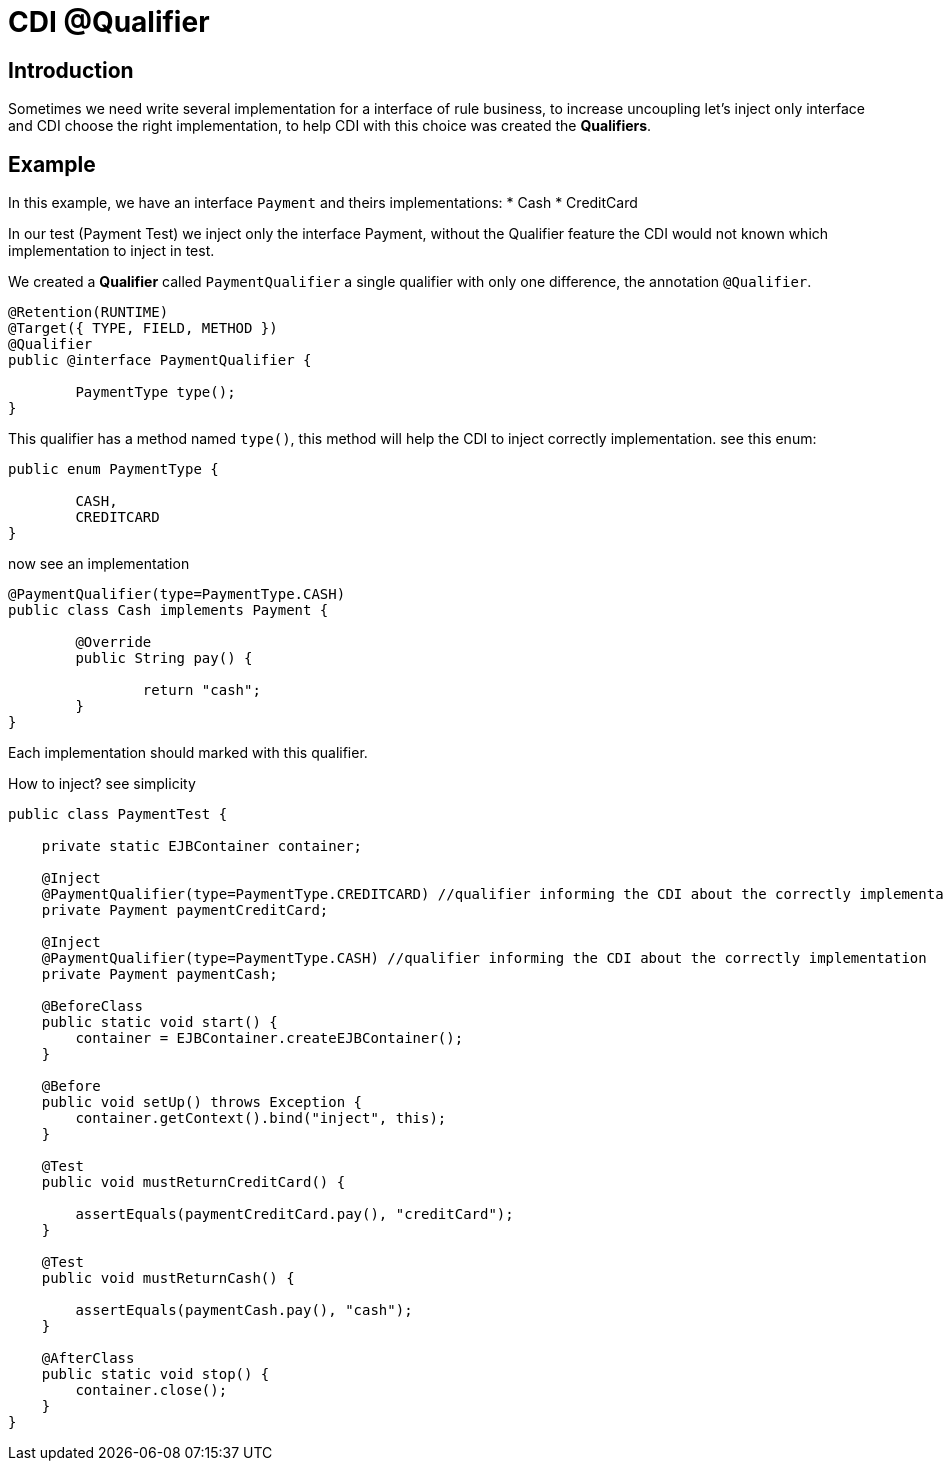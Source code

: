 = CDI @Qualifier
:index-group: CDI
:jbake-type: page
:jbake-status: published

== Introduction

Sometimes we need write several implementation for a interface of rule business, to increase uncoupling let's inject only interface and CDI choose the right implementation, to help CDI with this choice was created the **Qualifiers**.


== Example

In this example, we have an interface `Payment` and theirs implementations: 
* Cash
* CreditCard 

In our test (Payment Test) we inject only the interface Payment, without the Qualifier feature the CDI would not known which implementation to inject in test.

We created a **Qualifier** called `PaymentQualifier` a single qualifier with only one difference, the annotation `@Qualifier`.

....
@Retention(RUNTIME)
@Target({ TYPE, FIELD, METHOD })
@Qualifier
public @interface PaymentQualifier {

	PaymentType type();	
}
....

This qualifier has a method named `type()`, this method will help the CDI to inject correctly implementation. see this enum:

....
public enum PaymentType {

	CASH,
	CREDITCARD
}
....

now see an implementation

....
@PaymentQualifier(type=PaymentType.CASH)
public class Cash implements Payment {

	@Override
	public String pay() {
		
		return "cash";
	}
}
....

Each implementation should marked with this qualifier.

How to inject? see simplicity

....
public class PaymentTest {

    private static EJBContainer container;

    @Inject
    @PaymentQualifier(type=PaymentType.CREDITCARD) //qualifier informing the CDI about the correctly implementation
    private Payment paymentCreditCard;
    
    @Inject
    @PaymentQualifier(type=PaymentType.CASH) //qualifier informing the CDI about the correctly implementation
    private Payment paymentCash;

    @BeforeClass
    public static void start() {
        container = EJBContainer.createEJBContainer();
    }

    @Before
    public void setUp() throws Exception {
        container.getContext().bind("inject", this);
    }

    @Test
    public void mustReturnCreditCard() {
    	
        assertEquals(paymentCreditCard.pay(), "creditCard");
    }
    
    @Test
    public void mustReturnCash() {
    	
        assertEquals(paymentCash.pay(), "cash");
    }

    @AfterClass
    public static void stop() {
        container.close();
    }
}

....
